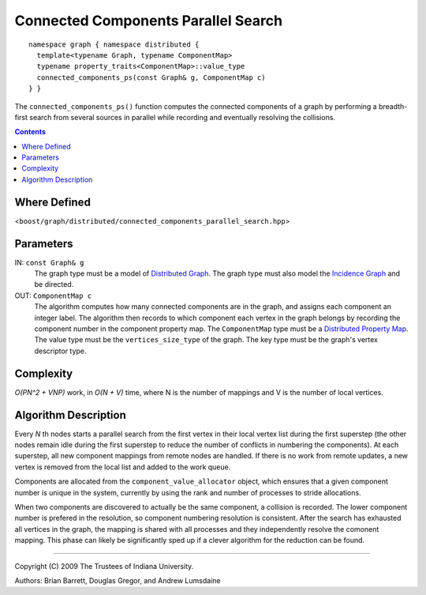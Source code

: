 .. Copyright (C) 2004-2009 The Trustees of Indiana University.
   Use, modification and distribution is subject to the Boost Software
   License, Version 1.0. (See accompanying file LICENSE_1_0.txt or copy at
   http://www.boost.org/LICENSE_1_0.txt)

===========================================
|Logo| Connected Components Parallel Search
===========================================

::

   namespace graph { namespace distributed {
     template<typename Graph, typename ComponentMap>
     typename property_traits<ComponentMap>::value_type
     connected_components_ps(const Graph& g, ComponentMap c)
   } }

The ``connected_components_ps()`` function computes the connected
components of a graph by performing a breadth-first search from
several sources in parallel while recording and eventually resolving
the collisions.

.. contents::

Where Defined
-------------
<``boost/graph/distributed/connected_components_parallel_search.hpp``>

Parameters
----------

IN:  ``const Graph& g``
  The graph type must be a model of `Distributed Graph`_.  The graph
  type must also model the `Incidence Graph`_ and be directed.

OUT:  ``ComponentMap c``
  The algorithm computes how many connected components are in the
  graph, and assigns each component an integer label.  The algorithm
  then records to which component each vertex in the graph belongs by
  recording the component number in the component property map.  The
  ``ComponentMap`` type must be a `Distributed Property Map`_.  The
  value type must be the ``vertices_size_type`` of the graph.  The key
  type must be the graph's vertex descriptor type.

Complexity
----------

*O(PN^2 + VNP)* work, in *O(N + V)* time, where N is the
number of mappings and V is the number of local vertices.

Algorithm Description
---------------------

Every *N* th nodes starts a parallel search from the first vertex in
their local vertex list during the first superstep (the other nodes
remain idle during the first superstep to reduce the number of
conflicts in numbering the components).  At each superstep, all new
component mappings from remote nodes are handled.  If there is no work
from remote updates, a new vertex is removed from the local list and
added to the work queue.

Components are allocated from the ``component_value_allocator``
object, which ensures that a given component number is unique in the
system, currently by using the rank and number of processes to stride
allocations.

When two components are discovered to actually be the same component,
a collision is recorded.  The lower component number is prefered in
the resolution, so component numbering resolution is consistent.
After the search has exhausted all vertices in the graph, the mapping
is shared with all processes and they independently resolve the
comonent mapping.  This phase can likely be significantly sped up if a
clever algorithm for the reduction can be found.

-----------------------------------------------------------------------------

Copyright (C) 2009 The Trustees of Indiana University.

Authors: Brian Barrett, Douglas Gregor, and Andrew Lumsdaine

.. |Logo| image:: pbgl-logo.png
            :align: middle
            :alt: Parallel BGL
            :target: http://www.osl.iu.edu/research/pbgl

.. _Distributed Graph: DistributedGraph.html
.. _Distributed Property Map: distributed_property_map.html
.. _Incidence Graph: http://www.boost.org/libs/graph/doc/IncidenceGraph.html
